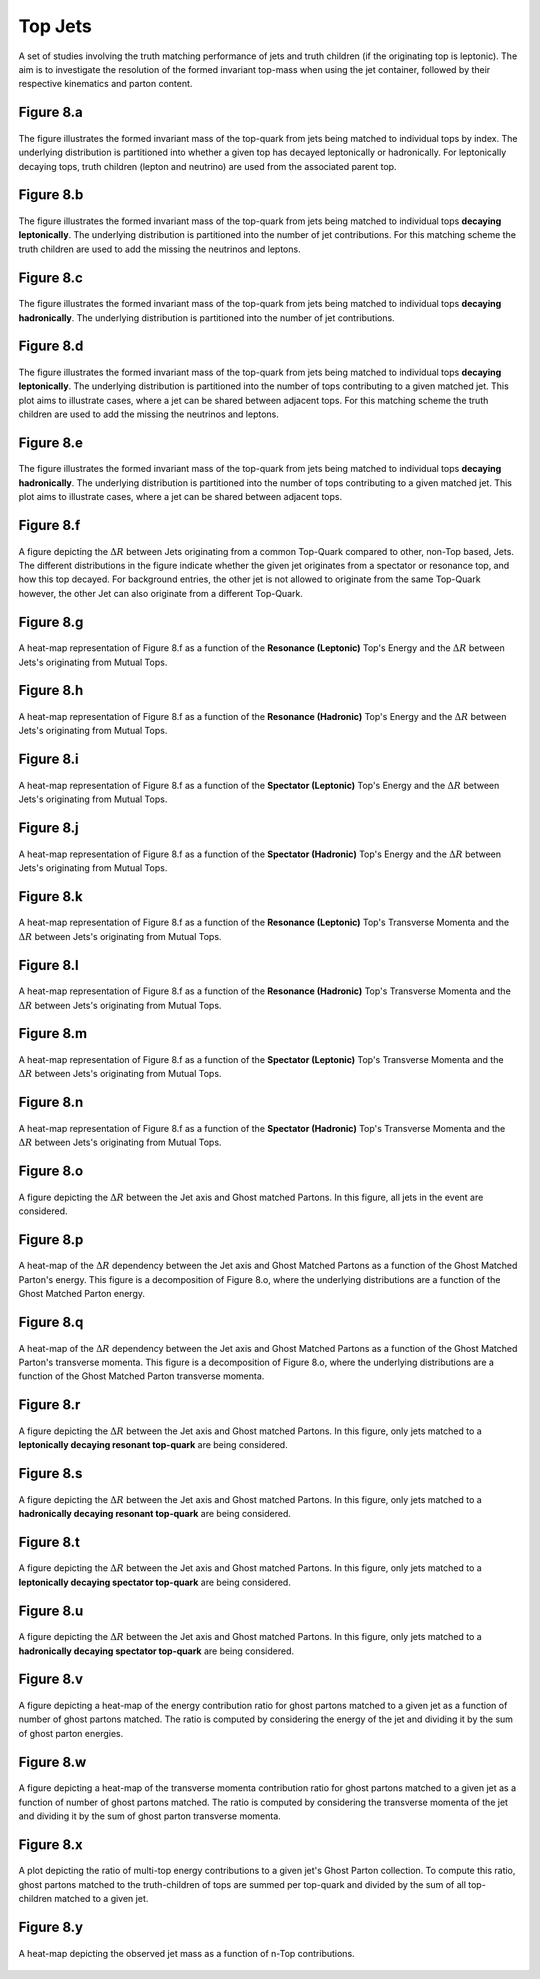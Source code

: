 Top Jets
========

A set of studies involving the truth matching performance of jets and truth children (if the originating top is leptonic). 
The aim is to investigate the resolution of the formed invariant top-mass when using the jet container, followed by their respective kinematics and parton content.

Figure 8.a
----------
.. figure:: ./figures/Figure.8.a.png
   :align: center
   :name: Figure.8.a

   The figure illustrates the formed invariant mass of the top-quark from jets being matched to individual tops by index.
   The underlying distribution is partitioned into whether a given top has decayed leptonically or hadronically.
   For leptonically decaying tops, truth children (lepton and neutrino) are used from the associated parent top.


Figure 8.b
----------
.. figure:: ./figures/Figure.8.b.png
   :align: center
   :name: Figure.8.b

   The figure illustrates the formed invariant mass of the top-quark from jets being matched to individual tops **decaying leptonically**.
   The underlying distribution is partitioned into the number of jet contributions.
   For this matching scheme the truth children are used to add the missing the neutrinos and leptons.

Figure 8.c
----------
.. figure:: ./figures/Figure.8.c.png
   :align: center
   :name: Figure.8.c

   The figure illustrates the formed invariant mass of the top-quark from jets being matched to individual tops **decaying hadronically**.
   The underlying distribution is partitioned into the number of jet contributions.

Figure 8.d
----------
.. figure:: ./figures/Figure.8.d.png
   :align: center
   :name: Figure.8.d

   The figure illustrates the formed invariant mass of the top-quark from jets being matched to individual tops **decaying leptonically**.
   The underlying distribution is partitioned into the number of tops contributing to a given matched jet.
   This plot aims to illustrate cases, where a jet can be shared between adjacent tops.
   For this matching scheme the truth children are used to add the missing the neutrinos and leptons.

Figure 8.e
----------
.. figure:: ./figures/Figure.8.e.png
   :align: center
   :name: Figure.8.e

   The figure illustrates the formed invariant mass of the top-quark from jets being matched to individual tops **decaying hadronically**.
   The underlying distribution is partitioned into the number of tops contributing to a given matched jet.
   This plot aims to illustrate cases, where a jet can be shared between adjacent tops.

Figure 8.f
----------
.. figure:: ./figures/Figure.8.f.png
   :align: center
   :name: Figure.8.f

   A figure depicting the :math:`\Delta R` between Jets originating from a common Top-Quark compared to other, non-Top based, Jets.
   The different distributions in the figure indicate whether the given jet originates from a spectator or resonance top, and how this top decayed.
   For background entries, the other jet is not allowed to originate from the same Top-Quark however, the other Jet can also originate from a different Top-Quark.

Figure 8.g
----------
.. figure:: ./figures/Figure.8.g.png
   :align: center
   :name: Figure.8.g

   A heat-map representation of Figure 8.f as a function of the **Resonance (Leptonic)** Top's Energy and the :math:`\Delta R` between Jets's originating from Mutual Tops.

Figure 8.h
----------
.. figure:: ./figures/Figure.8.h.png
   :align: center
   :name: Figure.8.h

   A heat-map representation of Figure 8.f as a function of the **Resonance (Hadronic)** Top's Energy and the :math:`\Delta R` between Jets's originating from Mutual Tops.

Figure 8.i
----------
.. figure:: ./figures/Figure.8.i.png
   :align: center
   :name: Figure.8.i

   A heat-map representation of Figure 8.f as a function of the **Spectator (Leptonic)** Top's Energy and the :math:`\Delta R` between Jets's originating from Mutual Tops.

Figure 8.j
----------
.. figure:: ./figures/Figure.8.j.png
   :align: center
   :name: Figure.8.j

   A heat-map representation of Figure 8.f as a function of the **Spectator (Hadronic)** Top's Energy and the :math:`\Delta R` between Jets's originating from Mutual Tops.


Figure 8.k
----------
.. figure:: ./figures/Figure.8.k.png
   :align: center
   :name: Figure.8.k

   A heat-map representation of Figure 8.f as a function of the **Resonance (Leptonic)** Top's Transverse Momenta and the :math:`\Delta R` between Jets's originating from Mutual Tops.

Figure 8.l
----------
.. figure:: ./figures/Figure.8.l.png
   :align: center
   :name: Figure.8.l

   A heat-map representation of Figure 8.f as a function of the **Resonance (Hadronic)** Top's Transverse Momenta and the :math:`\Delta R` between Jets's originating from Mutual Tops.

Figure 8.m
----------
.. figure:: ./figures/Figure.8.m.png
   :align: center
   :name: Figure.8.m

   A heat-map representation of Figure 8.f as a function of the **Spectator (Leptonic)** Top's Transverse Momenta and the :math:`\Delta R` between Jets's originating from Mutual Tops.

Figure 8.n
----------
.. figure:: ./figures/Figure.8.n.png
   :align: center
   :name: Figure.8.n

   A heat-map representation of Figure 8.f as a function of the **Spectator (Hadronic)** Top's Transverse Momenta and the :math:`\Delta R` between Jets's originating from Mutual Tops.

Figure 8.o
----------
.. figure:: ./figures/Figure.8.o.png
   :align: center
   :name: Figure.8.o

   A figure depicting the :math:`\Delta R` between the Jet axis and Ghost matched Partons. 
   In this figure, all jets in the event are considered.

Figure 8.p
----------
.. figure:: ./figures/Figure.8.p.png
   :align: center
   :name: Figure.8.p

   A heat-map of the :math:`\Delta R` dependency between the Jet axis and Ghost Matched Partons as a function of the Ghost Matched Parton's energy.
   This figure is a decomposition of Figure 8.o, where the underlying distributions are a function of the Ghost Matched Parton energy.


Figure 8.q
----------
.. figure:: ./figures/Figure.8.q.png
   :align: center
   :name: Figure.8.q

   A heat-map of the :math:`\Delta R` dependency between the Jet axis and Ghost Matched Partons as a function of the Ghost Matched Parton's transverse momenta.
   This figure is a decomposition of Figure 8.o, where the underlying distributions are a function of the Ghost Matched Parton transverse momenta.

Figure 8.r
----------
.. figure:: ./figures/Figure.8.r.png
   :align: center
   :name: Figure.8.r

   A figure depicting the :math:`\Delta R` between the Jet axis and Ghost matched Partons. 
   In this figure, only jets matched to a **leptonically decaying resonant top-quark** are being considered.

Figure 8.s
----------
.. figure:: ./figures/Figure.8.s.png
   :align: center
   :name: Figure.8.s

   A figure depicting the :math:`\Delta R` between the Jet axis and Ghost matched Partons. 
   In this figure, only jets matched to a **hadronically decaying resonant top-quark** are being considered.

Figure 8.t
----------
.. figure:: ./figures/Figure.8.t.png
   :align: center
   :name: Figure.8.t

   A figure depicting the :math:`\Delta R` between the Jet axis and Ghost matched Partons. 
   In this figure, only jets matched to a **leptonically decaying spectator top-quark** are being considered.

Figure 8.u
----------
.. figure:: ./figures/Figure.8.u.png
   :align: center
   :name: Figure.8.u

   A figure depicting the :math:`\Delta R` between the Jet axis and Ghost matched Partons. 
   In this figure, only jets matched to a **hadronically decaying spectator top-quark** are being considered.


Figure 8.v
----------
.. figure:: ./figures/Figure.8.v.png
   :align: center
   :name: Figure.8.v

   A figure depicting a heat-map of the energy contribution ratio for ghost partons matched to a given jet as a function of number of ghost partons matched.
   The ratio is computed by considering the energy of the jet and dividing it by the sum of ghost parton energies.


Figure 8.w
----------
.. figure:: ./figures/Figure.8.w.png
   :align: center
   :name: Figure.8.w

   A figure depicting a heat-map of the transverse momenta contribution ratio for ghost partons matched to a given jet as a function of number of ghost partons matched.
   The ratio is computed by considering the transverse momenta of the jet and dividing it by the sum of ghost parton transverse momenta.

Figure 8.x
----------
.. figure:: ./figures/Figure.8.x.png
   :align: center
   :name: Figure.8.x

   A plot depicting the ratio of multi-top energy contributions to a given jet's Ghost Parton collection.
   To compute this ratio, ghost partons matched to the truth-children of tops are summed per top-quark and divided by the sum of all top-children
   matched to a given jet.

Figure 8.y
----------
.. figure:: ./figures/Figure.8.y.png
   :align: center
   :name: Figure.8.y

   A heat-map depicting the observed jet mass as a function of n-Top contributions.
